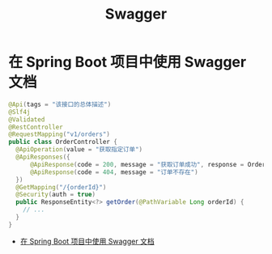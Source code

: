 #+TITLE:      Swagger

* 目录                                                    :TOC_4_gh:noexport:
- [[#在-spring-boot-项目中使用-swagger-文档][在 Spring Boot 项目中使用 Swagger 文档]]

* 在 Spring Boot 项目中使用 Swagger 文档
  #+begin_src java
    @Api(tags = "该接口的总体描述")
    @Slf4j
    @Validated
    @RestController
    @RequestMapping("v1/orders")
    public class OrderController {
      @ApiOperation(value = "获取指定订单")
      @ApiResponses({
          @ApiResponse(code = 200, message = "获取订单成功", response = OrderModel.class),
          @ApiResponse(code = 404, message = "订单不存在")
      })
      @GetMapping("/{orderId}")
      @Security(auth = true)
      public ResponseEntity<?> getOrder(@PathVariable Long orderId) {
        // ...
      }
    }
  #+end_src

  + [[https://www.ibm.com/developerworks/cn/java/j-using-swagger-in-a-spring-boot-project/index.html][在 Spring Boot 项目中使用 Swagger 文档]]

